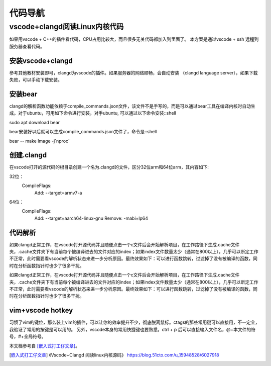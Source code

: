 代码导航
^^^^^^^^^^^^^^^^^^^^^

vscode+clangd阅读Linux内核代码
==================================================

如果用vscode + C++的插件看代码，CPU占用比较大，而且很多无关代码都加入到里面了。
本方案是通过vscode + ssh 远程到服务器查看代码。

安装vscode+clangd
----------------------------

参考其他教材安装即可，clangd为vscode的插件。如果服务器的网络顺畅，会自动安装
（clangd language server），如果下载失败，可以手动下载安装。

安装bear
------------------

clangd的解析函数功能依赖于compile_commands.json文件，该文件不是手写的，而是可以通过bear工具在编译内核时自动生成。对于ubuntu，可用如下命令进行安装。对手ubuntu, 可以通过以下命令安装::shell

sudo apt download bear

bear安装好以后就可以生成compile_commands.json文件了，命令是::shell

bear -- make Image -j`nproc`

创建.clangd
----------------------

在vscode打开的源代码的根目录创建一个名为.clangd的文件，区分32位arm和64位arm，其内容如下::

32位：
    CompileFlags:
      Add: --target=armv7-a
64位：
    CompileFlags:
      Add: --target=aarch64-linux-gnu
      Remove: -mabi=lp64


代码解析
---------------

如果clangd正常工作，在vscode打开源代码并且随便点击一个c文件后会开始解析项目，在工作路径下生成.cache文件夹，.cache文件夹下有当前每个被编译进去的文件对应的index；如果index文件数量太少（通常在800以上），几乎可以断定工作不正常，此时需要看vscode的解析状态来进一步分析原因。最终效果如下：可以进行函数跳转，过滤掉了没有被编译的函数，同时在分析函数指针时也少了很多干扰。

如果clangd正常工作，在vscode打开源代码并且随便点击一个c文件后会开始解析项目，在工作路径下生成.cache文件夹，.cache文件夹下有当前每个被编译进去的文件对应的index；如果index文件数量太少（通常在800以上），几乎可以断定工作不正常，此时需要看vscode的解析状态来进一步分析原因。最终效果如下：可以进行函数跳转，过滤掉了没有被编译的函数，同时在分析函数指针时也少了很多干扰。

vim+vscode hotkey
-------------------------

习惯了vim的键位，那么装上vim的插件，可以让你的效率提升不少，彻底脱离鼠标。ctags的那些常用键可以直接用，不一定全，我验证了常用的按键是可以用的。
另外，vscode本身的常用快捷键也要熟悉。ctrl + p 后可以直接输入文件名，@+本文件的符号，#+全局符号。

本文档参考自 [嵌入式打工仔文章]_。

.. [嵌入式打工仔文章] 《Vscode+Clangd 阅读linux内核源码》 https://blog.51cto.com/u_15948528/6027918
